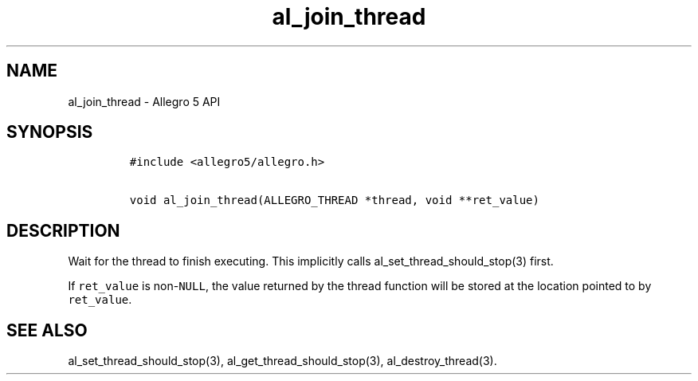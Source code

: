 .\" Automatically generated by Pandoc 3.1.3
.\"
.\" Define V font for inline verbatim, using C font in formats
.\" that render this, and otherwise B font.
.ie "\f[CB]x\f[]"x" \{\
. ftr V B
. ftr VI BI
. ftr VB B
. ftr VBI BI
.\}
.el \{\
. ftr V CR
. ftr VI CI
. ftr VB CB
. ftr VBI CBI
.\}
.TH "al_join_thread" "3" "" "Allegro reference manual" ""
.hy
.SH NAME
.PP
al_join_thread - Allegro 5 API
.SH SYNOPSIS
.IP
.nf
\f[C]
#include <allegro5/allegro.h>

void al_join_thread(ALLEGRO_THREAD *thread, void **ret_value)
\f[R]
.fi
.SH DESCRIPTION
.PP
Wait for the thread to finish executing.
This implicitly calls al_set_thread_should_stop(3) first.
.PP
If \f[V]ret_value\f[R] is non-\f[V]NULL\f[R], the value returned by the
thread function will be stored at the location pointed to by
\f[V]ret_value\f[R].
.SH SEE ALSO
.PP
al_set_thread_should_stop(3), al_get_thread_should_stop(3),
al_destroy_thread(3).

